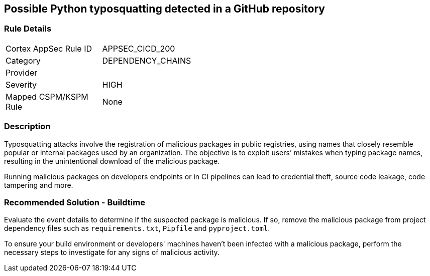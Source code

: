 == Possible Python typosquatting detected in a GitHub repository

=== Rule Details

[width=45%]
|===
|Cortex AppSec Rule ID |APPSEC_CICD_200
|Category |DEPENDENCY_CHAINS
|Provider |
|Severity |HIGH
|Mapped CSPM/KSPM Rule |None
|===


=== Description 

Typosquatting attacks involve the registration of malicious packages in public registries, using names that closely resemble popular or internal packages used by an organization.
The objective is to exploit users’ mistakes when typing package names, resulting in the unintentional download of the malicious package.

Running malicious packages on developers endpoints or in CI pipelines can lead to credential theft, source code leakage, code tampering and more.


=== Recommended Solution - Buildtime

Evaluate the event details to determine if the suspected package is malicious. If so, remove the malicious package from project dependency files such as `requirements.txt`, `Pipfile` and `pyproject.toml`.

To ensure your build environment or developers' machines haven’t been infected with a malicious package, perform the necessary steps to investigate for any signs of malicious activity.

